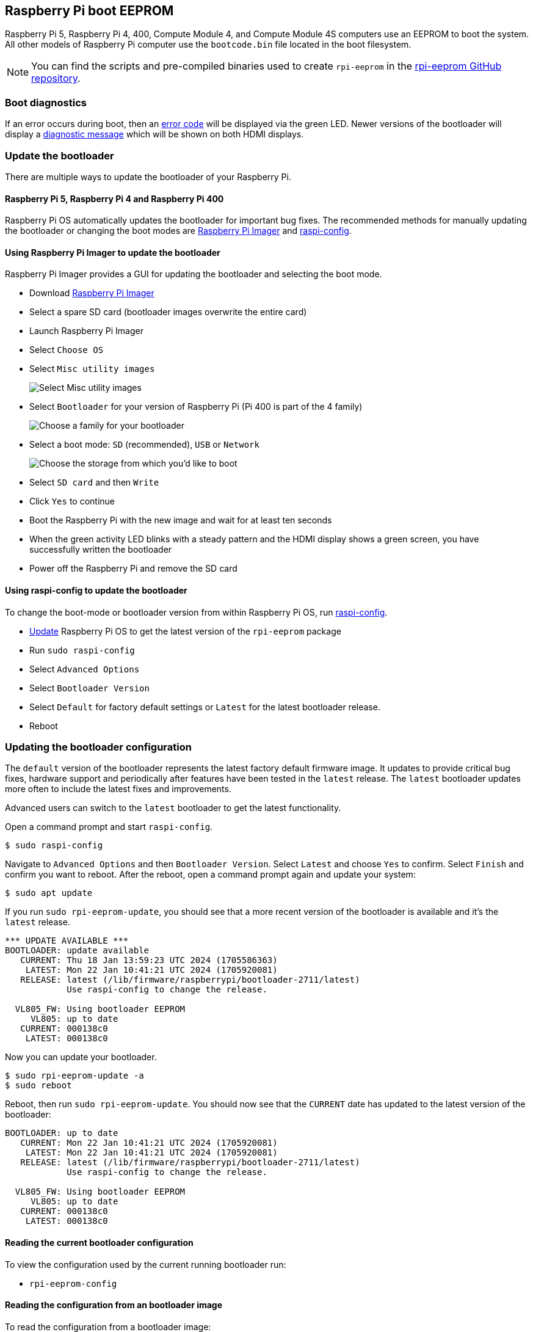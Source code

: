 == Raspberry Pi boot EEPROM

Raspberry Pi 5, Raspberry Pi 4, 400, Compute Module 4, and Compute Module 4S computers use an EEPROM to boot the system. All other models of Raspberry Pi computer use the `bootcode.bin` file located in the boot filesystem.

NOTE: You can find the scripts and pre-compiled binaries used to create `rpi-eeprom`  in the https://github.com/raspberrypi/rpi-eeprom/[rpi-eeprom GitHub repository].

=== Boot diagnostics

If an error occurs during boot, then an xref:configuration.adoc#led-warning-flash-codes[error code] will be displayed via the green LED. Newer versions of the bootloader will display a xref:raspberry-pi.adoc#boot-diagnostics-on-the-raspberry-pi-4[diagnostic message] which will be shown on both HDMI displays.

[[bootloader_update_stable]]
=== Update the bootloader

There are multiple ways to update the bootloader of your Raspberry Pi.

==== Raspberry Pi 5, Raspberry Pi 4 and Raspberry Pi 400

Raspberry Pi OS automatically updates the bootloader for important bug fixes. The recommended methods for manually updating the bootloader or changing the boot modes are https://www.raspberrypi.com/software/[Raspberry Pi Imager] and xref:configuration.adoc#raspi-config[raspi-config].

[[imager]]
==== Using Raspberry Pi Imager to update the bootloader

Raspberry Pi Imager provides a GUI for updating the bootloader and selecting the boot mode.

* Download https://www.raspberrypi.com/software/[Raspberry Pi Imager]
* Select a spare SD card (bootloader images overwrite the entire card)
* Launch Raspberry Pi Imager
* Select `Choose OS`
* Select `Misc utility images`
+ 
image::images/misc-utility-images.png[alt="Select Misc utility images"]
* Select `Bootloader` for your version of Raspberry Pi (Pi 400 is part of the 4 family)
+ 
image::images/bootloader-family-select.png[alt="Choose a family for your bootloader"]
* Select a boot mode: `SD` (recommended), `USB` or `Network`
+ 
image::images/bootloader-storage-select.png[alt="Choose the storage from which you'd like to boot"]
* Select `SD card` and then `Write`
* Click `Yes` to continue
* Boot the Raspberry Pi with the new image and wait for at least ten seconds
* When the green activity LED blinks with a steady pattern and the HDMI display shows a green screen, you have successfully written the bootloader
* Power off the Raspberry Pi and remove the SD card

[[raspi-config]]
==== Using raspi-config to update the bootloader

To change the boot-mode or bootloader version from within Raspberry Pi OS, run xref:configuration.adoc#raspi-config[raspi-config].

* xref:os.adoc#updating-and-upgrading-raspberry-pi-os[Update] Raspberry Pi OS to get the latest version of the `rpi-eeprom` package
* Run `sudo raspi-config`
* Select `Advanced Options`
* Select `Bootloader Version`
* Select `Default` for factory default settings or `Latest` for the latest bootloader release.
* Reboot

=== Updating the bootloader configuration

The `default` version of the bootloader represents the latest factory default firmware image. It updates to provide critical bug fixes, hardware support and periodically after features have been tested in the `latest` release.
The `latest` bootloader updates more often to include the latest fixes and improvements.

Advanced users can switch to the `latest` bootloader to get the latest functionality.

Open a command prompt and start `raspi-config`.

[source,console]
----
$ sudo raspi-config
----

Navigate to `Advanced Options` and then `Bootloader Version`. Select `Latest` and choose `Yes` to confirm. Select `Finish` and confirm you want to reboot. After the reboot, open a command prompt again and update your system:

[source,console]
----
$ sudo apt update
----

If you run `sudo rpi-eeprom-update`, you should see that a more recent version of the bootloader is available and it's the `latest` release.

----
*** UPDATE AVAILABLE ***
BOOTLOADER: update available
   CURRENT: Thu 18 Jan 13:59:23 UTC 2024 (1705586363)
    LATEST: Mon 22 Jan 10:41:21 UTC 2024 (1705920081)
   RELEASE: latest (/lib/firmware/raspberrypi/bootloader-2711/latest)
            Use raspi-config to change the release.

  VL805_FW: Using bootloader EEPROM
     VL805: up to date
   CURRENT: 000138c0
    LATEST: 000138c0
----

Now you can update your bootloader.

[source,console]
----
$ sudo rpi-eeprom-update -a
$ sudo reboot
----

Reboot, then run `sudo rpi-eeprom-update`. You should now see that the `CURRENT` date has updated to the latest version of the bootloader:

----
BOOTLOADER: up to date
   CURRENT: Mon 22 Jan 10:41:21 UTC 2024 (1705920081)
    LATEST: Mon 22 Jan 10:41:21 UTC 2024 (1705920081)
   RELEASE: latest (/lib/firmware/raspberrypi/bootloader-2711/latest)
            Use raspi-config to change the release.

  VL805_FW: Using bootloader EEPROM
     VL805: up to date
   CURRENT: 000138c0
    LATEST: 000138c0
----

==== Reading the current bootloader configuration

To view the configuration used by the current running bootloader run:

* `rpi-eeprom-config`

==== Reading the configuration from an bootloader image

To read the configuration from a bootloader image:

[source,console]
----
$ rpi-eeprom-config pieeprom.bin
----

==== Editing the current bootloader configuration

The following command loads the current bootloader configuration into a text editor. When the editor is closed, `rpi-eeprom-config` applies the updated configuration to latest available bootloader release and uses `rpi-eeprom-update` to schedule an update when the system is rebooted:

[source,console]
----
$ sudo -E rpi-eeprom-config --edit
$ sudo reboot
----

If the updated configuration is identical or empty, then no changes are made.

The editor is selected by the `EDITOR` environment variable.

==== Applying a saved configuration

The following command applies `boot.conf` to the latest available bootloader image and uses `rpi-eeprom-update` to schedule an update when the system is rebooted.

[source,console]
----
$ sudo rpi-eeprom-config --apply boot.conf
$ sudo reboot
----

[[automaticupdates]]
=== Automatic updates

The `rpi-eeprom-update` `systemd` service runs at startup and applies an update if a new image is available, automatically migrating the current bootloader configuration.

To disable automatic updates:

[source,console]
----
$ sudo systemctl mask rpi-eeprom-update
----

To re-enable automatic updates:

[source,console]
----
$ sudo systemctl unmask rpi-eeprom-update
----

NOTE: If the xref:raspberry-pi.adoc#FREEZE_VERSION[FREEZE_VERSION] bootloader config is set then the update service will skip any automatic updates. This removes the need to individually disable the update service if there are multiple operating systems installed, or when swapping SD cards.

==== `rpi-eeprom-update`

Raspberry Pi OS uses the `rpi-eeprom-update` script to implement an <<automaticupdates,automatic update>> service. The script can also be run interactively or wrapped to create a custom bootloader update service.

Reading the current bootloader version:

[source,console]
----
$ vcgencmd bootloader_version
----

Check if an update is available:

[source,console]
----
$ sudo rpi-eeprom-update
----

Install the update:

[source,console]
----
$ sudo rpi-eeprom-update -a
$ sudo reboot
----

Cancel the pending update:

[source,console]
----
$ sudo rpi-eeprom-update -r
----

Installing a specific bootloader image:

[source,console]
----
$ sudo rpi-eeprom-update -d -f pieeprom.bin
----

The `-d` flag instructs `rpi-eeprom-update` to use the configuration in the specified image file instead of automatically migrating the current configuration.

Display the built-in documentation:

[source,console]
----
$ rpi-eeprom-update -h
----

[[bootloader-release]]
=== Bootloader release status

The firmware release status corresponds to a particular subdirectory of bootloader firmware images (`+/lib/firmware/raspberrypi/bootloader/...+`), and can be changed to select a different release stream.

* `default` - Updated for new hardware support, critical bug fixes and periodic update for new features that have been tested via the `latest` release
* `latest` - Updated when new features are available

Since the release status string is just a subdirectory name, it is possible to create your own release streams e.g. a pinned release or custom network boot configuration.

==== Changing the bootloader release

NOTE: You can change which release stream is to be used during an update by editing the `/etc/default/rpi-eeprom-update` file and changing the `FIRMWARE_RELEASE_STATUS` entry to the appropriate stream.

==== Updating the bootloader configuration in an bootloader image file

The following command replaces the bootloader configuration in `pieeprom.bin` with `boot.conf` and writes the new image to `new.bin`:

[source,console]
----
$ rpi-eeprom-config --config boot.conf --out new.bin pieeprom.bin
----

==== recovery.bin

At power on, the ROM found on BCM2711 and BCM2712 looks for a file called `recovery.bin` in the root directory of the boot partition on the SD card. If a valid `recovery.bin` is found then the ROM executes this instead of the contents of the EEPROM. This mechanism ensures that the bootloader flash image can always be reset to a valid image with factory default settings.

See also xref:raspberry-pi.adoc#raspberry-pi-4-and-raspberry-pi-5-boot-flow[Raspberry Pi boot-flow]

==== Bootloader update files

[cols="1,1"]
|===
| Filename
| Purpose

| `recovery.bin`
| Bootloader recovery executable

| `pieeprom.upd`
| Bootloader EEPROM image

| `pieeprom.bin`
| Bootloader EEPROM image - same as pieeprom.upd but changes recovery.bin behaviour

| `pieeprom.sig`
| The sha256 checksum of bootloader image (pieeprom.upd/pieeprom.bin)

| `vl805.bin`
| The VLI805 USB firmware EEPROM image - Raspberry Pi 4B revision 1.3 and earlier only.

| `vl805.sig`
| The sha256 checksum of vl805.bin
|===

* If the bootloader update image is called `pieeprom.upd` then `recovery.bin` is renamed to `recovery.000` once the update has completed, then the system is rebooted. Since `recovery.bin` is no longer present the ROM loads the newly updated bootloader from SPI flash and the OS is booted as normal.
* If the bootloader update image is called `pieeprom.bin` then `recovery.bin` will stop after the update has completed. On success the HDMI output will be green and the green activity LED is flashed rapidly. If the update fails, the HDMI output will be red and an xref:configuration.adoc#led-warning-flash-codes[error code] will be displayed via the activity LED.
* The `.sig` files contain the hexadecimal sha256 checksum of the corresponding image file; additional fields may be added in the future.
* The ROM found on BCM2711 and BCM2712 does not support loading `recovery.bin` from USB mass storage or TFTP. Instead, newer versions of the bootloader support a self-update mechanism where the bootloader is able to reflash the SPI flash itself. See `ENABLE_SELF_UPDATE` on the xref:raspberry-pi.adoc#raspberry-pi-bootloader-configuration[bootloader configuration] page.
* The temporary EEPROM update files are automatically deleted by the `rpi-eeprom-update` service at startup.

For more information about the `rpi-eeprom-update` configuration file see `rpi-eeprom-update -h`.

==== EEPROM write protect

Both the bootloader and VLI EEPROMs support hardware write protection.  See the xref:raspberry-pi.adoc#eeprom_write_protect[`eeprom_write_protect`] option for more information about how to enable this when flashing the EEPROMs.
